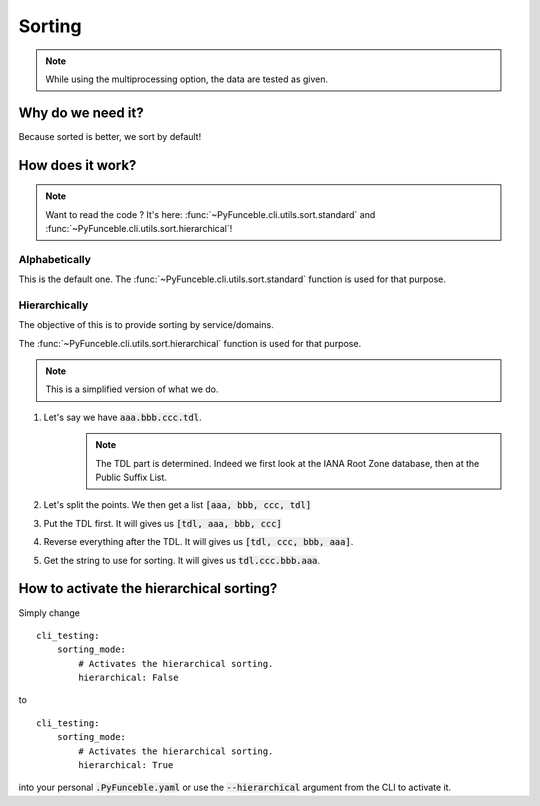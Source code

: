 
Sorting
-------

.. note::
    While using the multiprocessing option, the data are tested as given.

Why do we need it?
^^^^^^^^^^^^^^^^^^

Because sorted is better, we sort by default!

How does it work?
^^^^^^^^^^^^^^^^^

.. note::
    Want to read the code ? It's here:
    :func:`~PyFunceble.cli.utils.sort.standard`
    and
    :func:`~PyFunceble.cli.utils.sort.hierarchical`!

Alphabetically
""""""""""""""

This is the default one. The :func:`~PyFunceble.cli.utils.sort.standard`
function is used for that purpose.

Hierarchically
""""""""""""""

The objective of this is to provide sorting by service/domains.

The :func:`~PyFunceble.cli.utils.sort.hierarchical`
function is used for that purpose.

.. note::
    This is a simplified version of what we do.

1. Let's say we have :code:`aaa.bbb.ccc.tdl`.
    .. note::
        The TDL part is determined. Indeed we first look at the
        IANA Root Zone database, then at the Public Suffix List.

2. Let's split the points. We then get a list :code:`[aaa, bbb, ccc, tdl]`
3. Put the TDL first. It will gives us :code:`[tdl, aaa, bbb, ccc]`
4. Reverse everything after the TDL. It will gives us :code:`[tdl, ccc, bbb, aaa]`.
5. Get the string to use for sorting. It will gives us :code:`tdl.ccc.bbb.aaa`.


How to activate the hierarchical sorting?
^^^^^^^^^^^^^^^^^^^^^^^^^^^^^^^^^^^^^^^^^

Simply change

::

    cli_testing:
        sorting_mode:
            # Activates the hierarchical sorting.
            hierarchical: False

to

::

    cli_testing:
        sorting_mode:
            # Activates the hierarchical sorting.
            hierarchical: True


into your personal :code:`.PyFunceble.yaml` or use the :code:`--hierarchical`
argument from the CLI to activate it.
